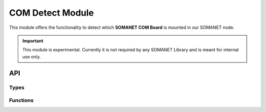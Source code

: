 ===================
COM Detect Module
===================

This module offers the functionality to detect which **SOMANET COM Board** is mounted in our SOMANET node.

.. important:: This module is experimental. Currently it is not required by any SOMANET Library and is meant for internal use only. 

API
===

Types
-----

.. doxygenenum:: com_module_type_t

Functions
---------

.. doxygenfunction:: com_detect

